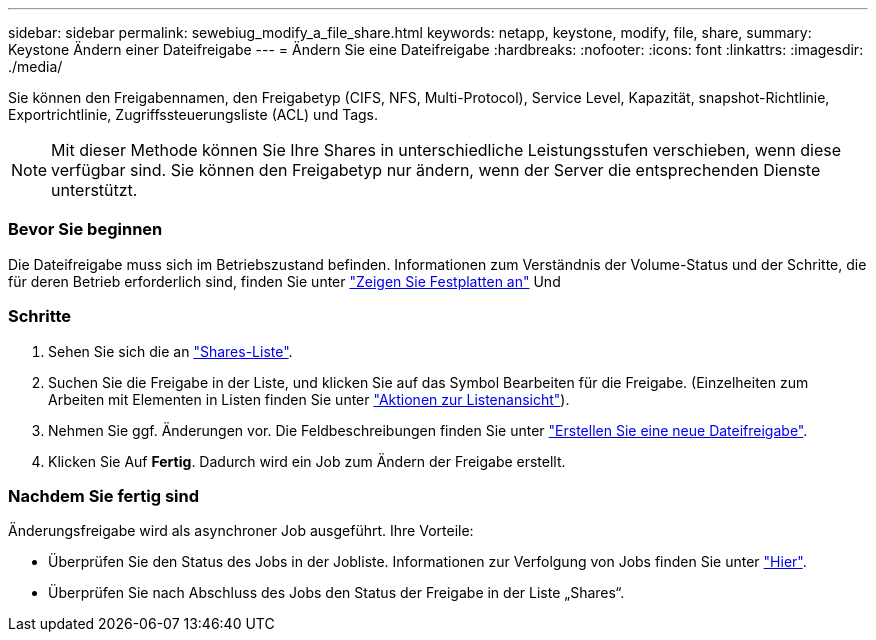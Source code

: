 ---
sidebar: sidebar 
permalink: sewebiug_modify_a_file_share.html 
keywords: netapp, keystone, modify, file, share, 
summary: Keystone Ändern einer Dateifreigabe 
---
= Ändern Sie eine Dateifreigabe
:hardbreaks:
:nofooter: 
:icons: font
:linkattrs: 
:imagesdir: ./media/


[role="lead"]
Sie können den Freigabennamen, den Freigabetyp (CIFS, NFS, Multi-Protocol), Service Level, Kapazität, snapshot-Richtlinie, Exportrichtlinie, Zugriffssteuerungsliste (ACL) und Tags.


NOTE: Mit dieser Methode können Sie Ihre Shares in unterschiedliche Leistungsstufen verschieben, wenn diese verfügbar sind. Sie können den Freigabetyp nur ändern, wenn der Server die entsprechenden Dienste unterstützt.



=== Bevor Sie beginnen

Die Dateifreigabe muss sich im Betriebszustand befinden. Informationen zum Verständnis der Volume-Status und der Schritte, die für deren Betrieb erforderlich sind, finden Sie unter link:https://docs.netapp.com/us-en/keystone/sewebiug_view_shares.html["Zeigen Sie Festplatten an"] Und 



=== Schritte

. Sehen Sie sich die an link:sewebiug_view_shares.html#view-shares["Shares-Liste"].
. Suchen Sie die Freigabe in der Liste, und klicken Sie auf das Symbol Bearbeiten für die Freigabe. (Einzelheiten zum Arbeiten mit Elementen in Listen finden Sie unter link:sewebiug_netapp_service_engine_web_interface_overview.html#list-view["Aktionen zur Listenansicht"]).
. Nehmen Sie ggf. Änderungen vor. Die Feldbeschreibungen finden Sie unter link:sewebiug_create_a_new_file_share.html["Erstellen Sie eine neue Dateifreigabe"].
. Klicken Sie Auf *Fertig*. Dadurch wird ein Job zum Ändern der Freigabe erstellt.




=== Nachdem Sie fertig sind

Änderungsfreigabe wird als asynchroner Job ausgeführt. Ihre Vorteile:

* Überprüfen Sie den Status des Jobs in der Jobliste. Informationen zur Verfolgung von Jobs finden Sie unter link:https://docs.netapp.com/us-en/keystone/sewebiug_netapp_service_engine_web_interface_overview.html#jobs-and-job-status-indicator["Hier"].
* Überprüfen Sie nach Abschluss des Jobs den Status der Freigabe in der Liste „Shares“.

